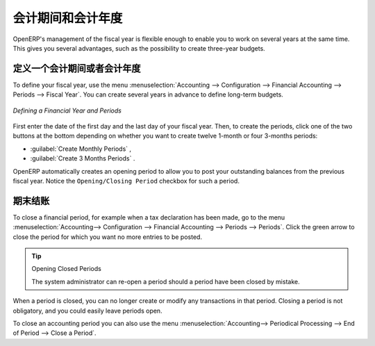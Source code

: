 .. i18n: Periods and Financial Years
.. i18n: ===========================
..

会计期间和会计年度
===========================

.. i18n: .. note:: Periods and Fiscal Years
.. i18n: 
.. i18n:         A fiscal year (or financial year) corresponds to twelve months for a company.
.. i18n:         In many countries, the fiscal year corresponds to a calendar year. That may not be the case in other countries.
.. i18n: 
.. i18n:         The financial year can be divided into monthly or three-monthly accounting periods (when you have a quarterly declaration).
..

.. 注释:: 会计期间和会计年度

        会计年度 (或财务年度) 对公司而言相当于12个月。
        在许多国家，会计年度对应于一个日历年度。而另外一些国家不是这样。

        财政年度可分为每月或每3月的会计期间（当你需要一个季度报表时）。

.. i18n: OpenERP's management of the fiscal year is flexible enough to enable you to work on several years at the same time. This gives you several advantages, such as the possibility to create three-year budgets.
..

OpenERP's management of the fiscal year is flexible enough to enable you to work on several years at the same time. This gives you several advantages, such as the possibility to create three-year budgets.

.. i18n: .. index:: period
.. i18n: .. index:: fiscal year
..

.. index:: period
.. index:: fiscal year

.. i18n: .. _financialyear:
.. i18n: 
.. i18n: Defining a Period or a Financial Year
.. i18n: -------------------------------------
..

.. _financialyear:

定义一个会计期间或者会计年度
-------------------------------------

.. i18n: To define your fiscal year, use the menu :menuselection:`Accounting --> Configuration --> Financial Accounting --> Periods --> Fiscal Year`. You can create several years in advance to define long-term budgets.
..

To define your fiscal year, use the menu :menuselection:`Accounting --> Configuration --> Financial Accounting --> Periods --> Fiscal Year`. You can create several years in advance to define long-term budgets.

.. i18n: .. figure::  images/account_period.png
.. i18n:    :scale: 75
.. i18n:    :align: center
.. i18n: 
.. i18n:    *Defining a Financial Year and Periods*
..

.. figure::  images/account_period.png
   :scale: 75
   :align: center

   *Defining a Financial Year and Periods*

.. i18n: First enter the date of the first day and the last day of your fiscal year. Then, to create the periods, click one of the two buttons at the bottom depending on whether you want to create twelve 1-month or four 3-months periods:
..

First enter the date of the first day and the last day of your fiscal year. Then, to create the periods, click one of the two buttons at the bottom depending on whether you want to create twelve 1-month or four 3-months periods:

.. i18n: *  :guilabel:`Create Monthly Periods` ,
.. i18n: 
.. i18n: *  :guilabel:`Create 3 Months Periods` .
..

*  :guilabel:`Create Monthly Periods` ,

*  :guilabel:`Create 3 Months Periods` .

.. i18n: OpenERP automatically creates an opening period to allow you to post your outstanding balances from the previous fiscal year. Notice the ``Opening/Closing Period`` checkbox for such a period.
..

OpenERP automatically creates an opening period to allow you to post your outstanding balances from the previous fiscal year. Notice the ``Opening/Closing Period`` checkbox for such a period.

.. i18n: Closing a Period
.. i18n: ----------------
..

期末结账
----------------

.. i18n: To close a financial period, for example when a tax declaration has been made, go to the menu :menuselection:`Accounting--> Configuration --> Financial Accounting --> Periods --> Periods`. Click the green arrow to close the period for which you want no more entries to be posted.
..

To close a financial period, for example when a tax declaration has been made, go to the menu :menuselection:`Accounting--> Configuration --> Financial Accounting --> Periods --> Periods`. Click the green arrow to close the period for which you want no more entries to be posted.

.. i18n: .. tip:: Opening Closed Periods
.. i18n: 
.. i18n:     The system administrator can re-open a period should a period have been closed by mistake.
..

.. tip:: Opening Closed Periods

    The system administrator can re-open a period should a period have been closed by mistake.

.. i18n: When a period is closed, you can no longer create or modify any transactions in that period. Closing a period is not obligatory, and you could easily leave periods open.
..

When a period is closed, you can no longer create or modify any transactions in that period. Closing a period is not obligatory, and you could easily leave periods open.

.. i18n: To close an accounting period you can also use the menu :menuselection:`Accounting--> Periodical Processing --> End of Period --> Close a Period`.
..

To close an accounting period you can also use the menu :menuselection:`Accounting--> Periodical Processing --> End of Period --> Close a Period`.

.. i18n: .. Copyright © Open Object Press. All rights reserved.
..

.. Copyright © Open Object Press. All rights reserved.

.. i18n: .. You may take electronic copy of this publication and distribute it if you don't
.. i18n: .. change the content. You can also print a copy to be read by yourself only.
..

.. You may take electronic copy of this publication and distribute it if you don't
.. change the content. You can also print a copy to be read by yourself only.

.. i18n: .. We have contracts with different publishers in different countries to sell and
.. i18n: .. distribute paper or electronic based versions of this book (translated or not)
.. i18n: .. in bookstores. This helps to distribute and promote the OpenERP product. It
.. i18n: .. also helps us to create incentives to pay contributors and authors using author
.. i18n: .. rights of these sales.
..

.. We have contracts with different publishers in different countries to sell and
.. distribute paper or electronic based versions of this book (translated or not)
.. in bookstores. This helps to distribute and promote the OpenERP product. It
.. also helps us to create incentives to pay contributors and authors using author
.. rights of these sales.

.. i18n: .. Due to this, grants to translate, modify or sell this book are strictly
.. i18n: .. forbidden, unless Tiny SPRL (representing Open Object Press) gives you a
.. i18n: .. written authorisation for this.
..

.. Due to this, grants to translate, modify or sell this book are strictly
.. forbidden, unless Tiny SPRL (representing Open Object Press) gives you a
.. written authorisation for this.

.. i18n: .. Many of the designations used by manufacturers and suppliers to distinguish their
.. i18n: .. products are claimed as trademarks. Where those designations appear in this book,
.. i18n: .. and Open Object Press was aware of a trademark claim, the designations have been
.. i18n: .. printed in initial capitals.
..

.. Many of the designations used by manufacturers and suppliers to distinguish their
.. products are claimed as trademarks. Where those designations appear in this book,
.. and Open Object Press was aware of a trademark claim, the designations have been
.. printed in initial capitals.

.. i18n: .. While every precaution has been taken in the preparation of this book, the publisher
.. i18n: .. and the authors assume no responsibility for errors or omissions, or for damages
.. i18n: .. resulting from the use of the information contained herein.
..

.. While every precaution has been taken in the preparation of this book, the publisher
.. and the authors assume no responsibility for errors or omissions, or for damages
.. resulting from the use of the information contained herein.

.. i18n: .. Published by Open Object Press, Grand Rosière, Belgium
..

.. Published by Open Object Press, Grand Rosière, Belgium
